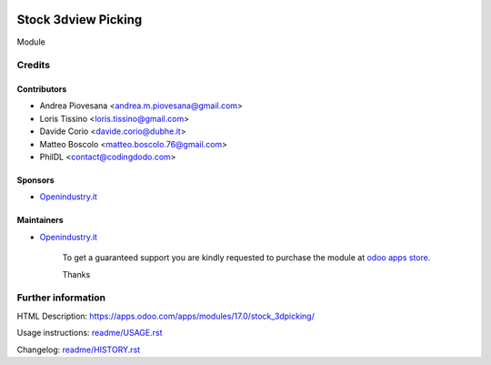 .. image:: https://img.shields.io/badge/licence-AGPL--3-blue.svg
   :target: http://www.gnu.org/licenses/agpl-3.0-standalone.html
   :alt: License: AGPL-3

====================
Stock 3dview Picking
====================

Module

Credits
=======

Contributors
------------
* Andrea Piovesana <andrea.m.piovesana@gmail.com>
* Loris Tissino <loris.tissino@gmail.com>
* Davide Corio <davide.corio@dubhe.it>
* Matteo Boscolo <matteo.boscolo.76@gmail.com>
* PhilDL <contact@codingdodo.com>

Sponsors
--------
* `Openindustry.it <https://openindustry.it>`__

Maintainers
-----------
* `Openindustry.it <https://openindustry.it>`__

      To get a guaranteed support
      you are kindly requested to purchase the module
      at `odoo apps store <https://apps.odoo.com/>`__.

      Thanks

Further information
===================

HTML Description: https://apps.odoo.com/apps/modules/17.0/stock_3dpicking/

Usage instructions: `<readme/USAGE.rst>`_

Changelog: `<readme/HISTORY.rst>`_
